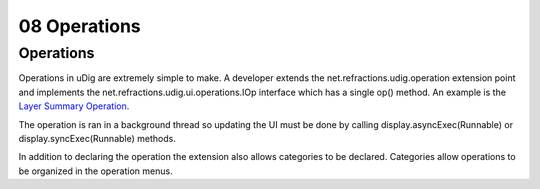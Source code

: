 08 Operations
=============

Operations
----------

Operations in uDig are extremely simple to make. A developer extends the
net.refractions.udig.operation extension point and implements the
net.refractions.udig.ui.operations.IOp interface which has a single op() method. An example is the
`Layer Summary Operation <Layer%20Summary%20Operation.html>`_.

The operation is ran in a background thread so updating the UI must be done by calling
display.asyncExec(Runnable) or display.syncExec(Runnable) methods.

In addition to declaring the operation the extension also allows categories to be declared.
Categories allow operations to be organized in the operation menus.
